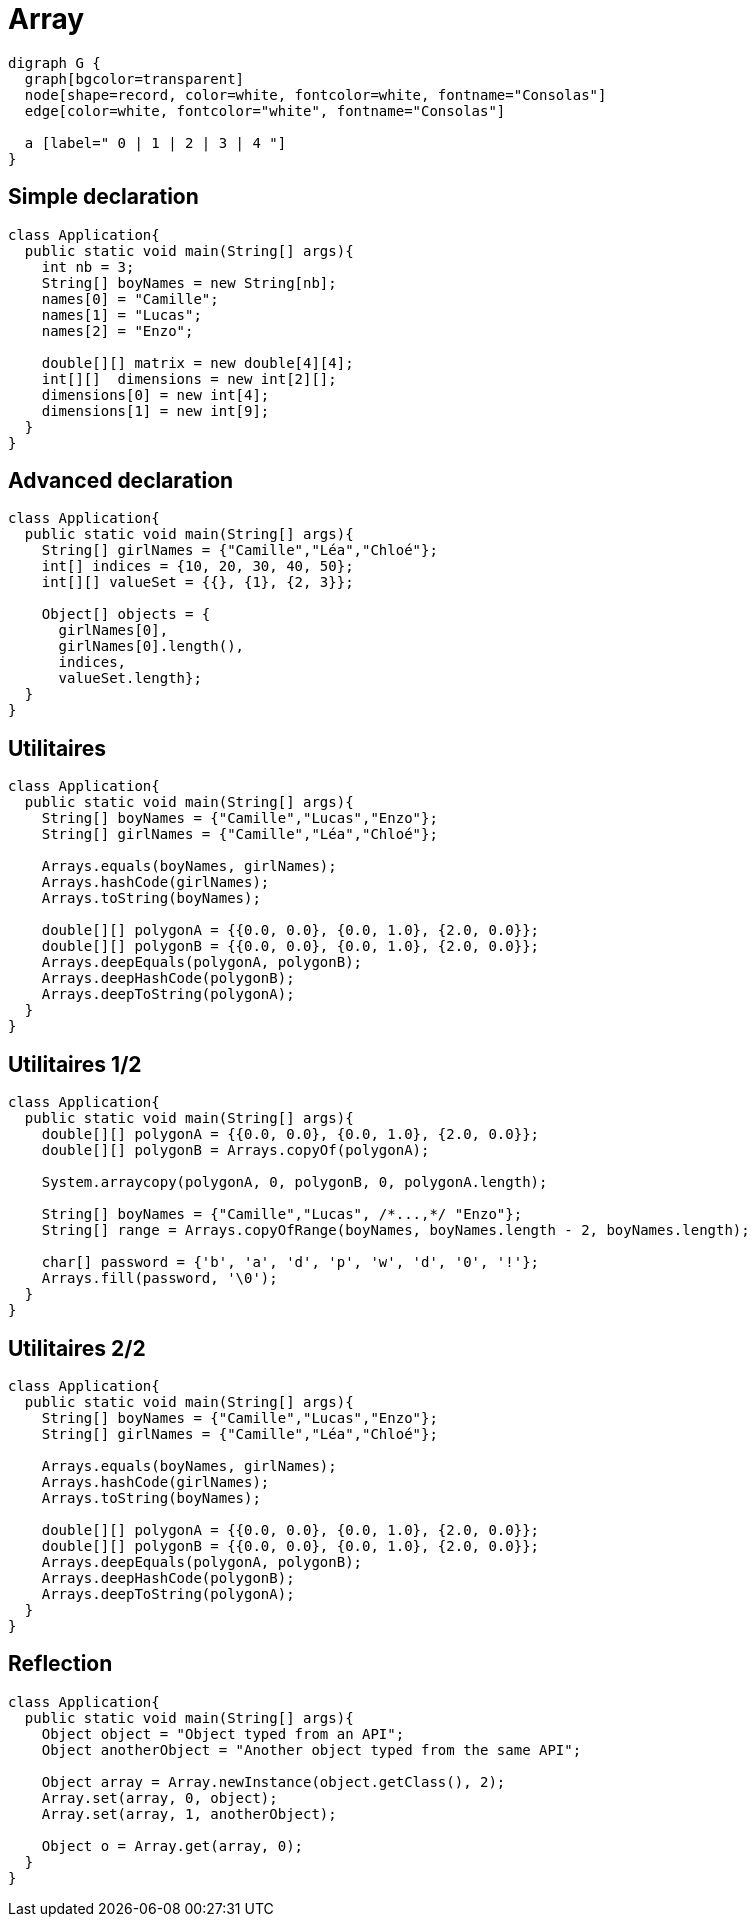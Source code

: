 = Array

[graphviz]
----
digraph G {
  graph[bgcolor=transparent]
  node[shape=record, color=white, fontcolor=white, fontname="Consolas"]
  edge[color=white, fontcolor="white", fontname="Consolas"]

  a [label=" 0 | 1 | 2 | 3 | 4 "]
}
----

== Simple declaration

[source, java]
----
class Application{
  public static void main(String[] args){
    int nb = 3;
    String[] boyNames = new String[nb];
    names[0] = "Camille";
    names[1] = "Lucas";
    names[2] = "Enzo";

    double[][] matrix = new double[4][4];
    int[][]  dimensions = new int[2][];
    dimensions[0] = new int[4];
    dimensions[1] = new int[9];
  }
}
----

== Advanced declaration

[source, java]
----
class Application{
  public static void main(String[] args){
    String[] girlNames = {"Camille","Léa","Chloé"};
    int[] indices = {10, 20, 30, 40, 50};
    int[][] valueSet = {{}, {1}, {2, 3}};

    Object[] objects = {
      girlNames[0],
      girlNames[0].length(),
      indices,
      valueSet.length};
  }
}
----

== Utilitaires

[source, java]
----
class Application{
  public static void main(String[] args){
    String[] boyNames = {"Camille","Lucas","Enzo"};
    String[] girlNames = {"Camille","Léa","Chloé"};
    
    Arrays.equals(boyNames, girlNames);
    Arrays.hashCode(girlNames);
    Arrays.toString(boyNames);
    
    double[][] polygonA = {{0.0, 0.0}, {0.0, 1.0}, {2.0, 0.0}};
    double[][] polygonB = {{0.0, 0.0}, {0.0, 1.0}, {2.0, 0.0}};
    Arrays.deepEquals(polygonA, polygonB);
    Arrays.deepHashCode(polygonB);
    Arrays.deepToString(polygonA);
  }
}
----

== Utilitaires 1/2

[source, java]
----
class Application{
  public static void main(String[] args){
    double[][] polygonA = {{0.0, 0.0}, {0.0, 1.0}, {2.0, 0.0}};
    double[][] polygonB = Arrays.copyOf(polygonA);
    
    System.arraycopy(polygonA, 0, polygonB, 0, polygonA.length); 

    String[] boyNames = {"Camille","Lucas", /*...,*/ "Enzo"};
    String[] range = Arrays.copyOfRange(boyNames, boyNames.length - 2, boyNames.length);

    char[] password = {'b', 'a', 'd', 'p', 'w', 'd', '0', '!'};
    Arrays.fill(password, '\0');
  }
}
----

== Utilitaires 2/2

[source, java]
----
class Application{
  public static void main(String[] args){
    String[] boyNames = {"Camille","Lucas","Enzo"};
    String[] girlNames = {"Camille","Léa","Chloé"};
    
    Arrays.equals(boyNames, girlNames);
    Arrays.hashCode(girlNames);
    Arrays.toString(boyNames);
    
    double[][] polygonA = {{0.0, 0.0}, {0.0, 1.0}, {2.0, 0.0}};
    double[][] polygonB = {{0.0, 0.0}, {0.0, 1.0}, {2.0, 0.0}};
    Arrays.deepEquals(polygonA, polygonB);
    Arrays.deepHashCode(polygonB);
    Arrays.deepToString(polygonA);
  }
}
----

== Reflection

[source, java]
----
class Application{
  public static void main(String[] args){
    Object object = "Object typed from an API";
    Object anotherObject = "Another object typed from the same API";

    Object array = Array.newInstance(object.getClass(), 2);
    Array.set(array, 0, object);
    Array.set(array, 1, anotherObject);

    Object o = Array.get(array, 0);
  }
}
----
